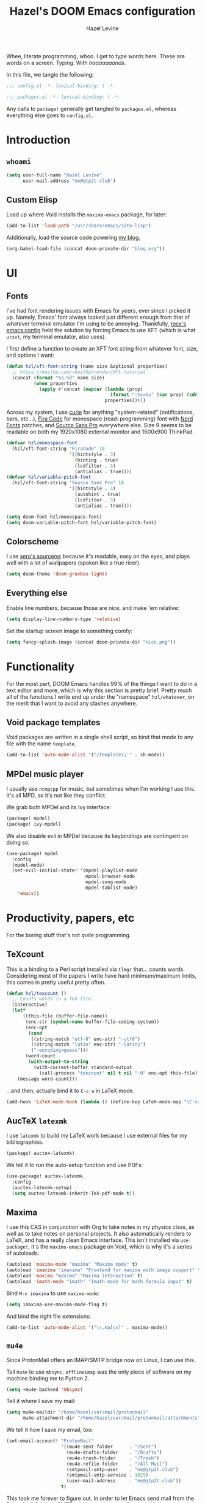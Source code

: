 #+TITLE:   Hazel's DOOM Emacs configuration
#+AUTHOR:  Hazel Levine
#+EMAIL:   rose.hazel@protonmail.ch
#+STARTUP: nofold

Whee, literate programming, whoo. I get to type words here. These are words on a
screen. Typing. With /haaaaaaands/.

In this file, we tangle the following:
#+BEGIN_SRC emacs-lisp
;;; config.el -*- lexical-binding: t -*-
#+END_SRC
#+BEGIN_SRC emacs-lisp :tangle ~/.config/doom/packages.el
;;; packages.el -*- lexical-binding: t -*-
#+END_SRC

Any calls to =package!= generally get tangled to =packages.el=, whereas
everything else goes to =config.el=.

* Introduction
** =whoami=
#+BEGIN_SRC emacs-lisp
(setq user-full-name "Hazel Levine"
      user-mail-address "me@qtp2t.club")
#+END_SRC
** Custom Elisp
Load up where Void installs the =maxima-emacs= package, for later:
#+BEGIN_SRC emacs-lisp
(add-to-list 'load-path "/usr/share/emacs/site-lisp")
#+END_SRC

Additionally, load the source code powering
[[https://blog.qtp2t.club][my blog.]]
#+BEGIN_SRC emacs-lisp
(org-babel-load-file (concat doom-private-dir "blog.org"))
#+END_SRC
* UI
** Fonts
I've had font rendering issues with Emacs for /years/, ever since I picked it
up. Namely, Emacs' font always looked just different enough from that of
whatever terminal emulator I'm using to be annoying. Thankfully, [[https://github.com/rocx/.emacs.d][rocx's emacs
config]] held the solution by forcing Emacs to use XFT (which is what =urxvt=, my
terminal emulator, also uses).

I first define a function to create an XFT font string from whatever font, size,
and options I want:
#+BEGIN_SRC emacs-lisp
(defun hzl/xft-font-string (name size &optional properties)
  ;; https://keithp.com/~keithp/render/Xft.tutorial
  (concat (format "%s-%d" name size)
          (when properties
            (apply #'concat (mapcar (lambda (prop)
                                      (format ":%s=%s" (car prop) (cdr prop)))
                                    properties)))))
#+END_SRC

Across my system, I use [[https://github.com/NerdyPepper/curie][curie]] for anything "system-related" (notifications,
bars, etc...), [[https://github.com/tonsky/FiraCode][Fira Code]] for monospace (read: programming) font with [[https://www.nerdfonts.com/][Nerd Fonts]]
patches, and [[https://fonts.adobe.com/fonts/source-sans][Source Sans Pro]] everywhere else. Size 9 seems to be readable on
both my 1920x1080 external monitor and 1600x900 ThinkPad.
#+BEGIN_SRC emacs-lisp
(defvar hzl/monospace-font
  (hzl/xft-font-string "FiraCode" 10
                       '((hintstyle . 3)
                         (hinting . true)
                         (lcdfilter . 3)
                         (antialias . true))))
(defvar hzl/variable-pitch-font
  (hzl/xft-font-string "Source Sans Pro" 10
                       '((hintstyle . 3)
                         (autohint . true)
                         (lcdfilter . 3)
                         (antialias . true))))

(setq doom-font hzl/monospace-font)
(setq doom-variable-pitch-font hzl/variable-pitch-font)
#+END_SRC
** Colorscheme
I use [[http://sourcerer.xero.nu/][xero's sourcerer]] because it's readable, easy on the eyes, and plays well
with a lot of wallpapers (spoken like a true ricer).
#+BEGIN_SRC emacs-lisp
(setq doom-theme 'doom-gruvbox-light)
#+END_SRC
** Everything else
Enable line numbers, because those are nice, and make 'em relative:
#+BEGIN_SRC emacs-lisp
(setq display-line-numbers-type 'relative)
#+END_SRC

Set the startup screen image to something comfy:
#+BEGIN_SRC emacs-lisp
(setq fancy-splash-image (concat doom-private-dir "nice.png"))
#+END_SRC
* Functionality
For the most part, DOOM Emacs handles 99% of the things I want to do in a text
editor and more, which is why this section is pretty brief.
Pretty much all of the functions I write end up under the "namespace"
=hzl/whatever=, on the merit that I want to avoid any clashes anywhere.
** Void package templates
Void packages are written in a single shell script, so bind that mode to any
file with the name =template=.
#+BEGIN_SRC emacs-lisp
(add-to-list 'auto-mode-alist '("/template\\'" . sh-mode))
#+END_SRC
** MPDel music player
I usually use =ncmpcpp= for music, but sometimes when I'm working I use this.
It's all MPD, so it's not like they conflict.

We grab both MPDel and its Ivy interface:
#+BEGIN_SRC emacs-lisp :tangle ~/.config/doom/packages.el
(package! mpdel)
(package! ivy-mpdel)
#+END_SRC

We also disable evil in MPDel because its keybindings are contingent on doing
so.
#+BEGIN_SRC emacs-lisp
(use-package! mpdel
  :config
  (mpdel-mode)
  (set-evil-initial-state! '(mpdel-playlist-mode
                             mpdel-browser-mode
                             mpdel-song-mode
                             mpdel-tablist-mode)
    'emacs))
#+END_SRC
* Productivity, papers, etc
For the boring stuff that's not /quite/ programming.
** TeXcount
This is a binding to a Perl script installed via =tlmgr= that... counts words.
Considering most of the papers I write have hard minimum/maximum limits, this
comes in pretty useful pretty often.
#+BEGIN_SRC emacs-lisp
(defun hzl/texcount ()
  ;; Counts words in a TeX file.
  (interactive)
  (let*
      ((this-file (buffer-file-name))
       (enc-str (symbol-name buffer-file-coding-system))
       (enc-opt
        (cond
         ((string-match "utf-8" enc-str) "-utf8")
         ((string-match "latin" enc-str) "-latin1")
         ("-encoding=guess")))
       (word-count
        (with-output-to-string
          (with-current-buffer standard-output
            (call-process "texcount" nil t nil "-0" enc-opt this-file)))))
    (message word-count)))
#+END_SRC

...and then, actually bind it to =C-c w= in LaTeX mode.
#+BEGIN_SRC emacs-lisp
(add-hook 'LaTeX-mode-hook (lambda () (define-key LaTeX-mode-map "\C-cw" 'hzl/texcount)))
#+END_SRC
** AucTeX =latexmk=
I use =latexmk= to build my LaTeX work because I use external files for my
bibliographies.
#+BEGIN_SRC emacs-lisp :tangle ~/.config/doom/packages.el
(package! auctex-latexmk)
#+END_SRC

We tell it to run the auto-setup function and use PDFs:
#+BEGIN_SRC emacs-lisp
(use-package! auctex-latexmk
  :config
  (auctex-latexmk-setup)
  (setq auctex-latexmk-inherit-TeX-pdf-mode t))
#+END_SRC
** Maxima
I use this CAS in conjunction with Org to take notes in my physics class, as
well as to take notes on personal projects. It also automatically renders to
LaTeX, and has a really clean Emacs interface. This isn't installed via
=use-package!=, it's the =maxima-emacs= package on Void, which is why it's a
series of autoloads.
#+BEGIN_SRC emacs-lisp
(autoload 'maxima-mode "maxima" "Maxima mode" t)
(autoload 'imaxima "imaxima" "Frontend for maxima with image support" t)
(autoload 'maxima "maxima" "Maxima interaction" t)
(autoload 'imath-mode "imath" "Imath mode for math formula input" t)
#+END_SRC

Bind =M-x imaxima= to use =maxima-mode=:
#+BEGIN_SRC emacs-lisp
(setq imaxima-use-maxima-mode-flag t)
#+END_SRC

And bind the right file extensions:
#+BEGIN_SRC emacs-lisp
(add-to-list 'auto-mode-alist '("\\.ma[cx]" . maxima-mode))
#+END_SRC
** =mu4e=
Since ProtonMail offers an IMAP/SMTP bridge now on Linux, I can use this.

Tell =mu4e= to use =mbsync=. =offlineimap= was the only piece of software on my
machine binding me to Python 2.
#+BEGIN_SRC emacs-lisp
(setq +mu4e-backend 'mbsync)
#+END_SRC

Tell it where I save my mail:
#+BEGIN_SRC emacs-lisp
(setq mu4e-maildir "/home/hazel/var/mail/protonmail"
      mu4e-attachment-dir "/home/hazel/var/mail/protonmail/attachments")
#+END_SRC

We tell it how I save my email, too:
#+BEGIN_SRC emacs-lisp
(set-email-account! "ProtonMail"
                    '((mu4e-sent-folder      . "/Sent")
                      (mu4e-drafts-folder    . "/Drafts")
                      (mu4e-trash-folder     . "/Trash")
                      (mu4e-refile-folder    . "/All Mail")
                      (smtpmail-smtp-user    . "me@qtp2t.club")
                      (smtpmail-smtp-service . 1025)
                      (user-mail-address     . "me@qtp2t.club"))
                    t)
#+END_SRC

This took me forever to figure out. In order to let Emacs send mail from the
ProtonMail Bridge's SMTP server, you have to allow its self-signed certificate.
To get this certificate, you can execute the command:
#+BEGIN_SRC sh :tangle no
openssl s_client -connect 127.0.0.1:1025 -starttls smtp 2>/dev/null </dev/null | \
    sed -ne '/-BEGIN CERTIFICATE-/,/-END CERTIFICATE-/p' > out.pem
#+END_SRC
Then copy the resulting file =out.pem= to wherever you want, and:
#+BEGIN_SRC emacs-lisp
(add-to-list 'gnutls-trustfiles "/home/hazel/var/certs/protonmail_bridge.pem")
#+END_SRC
** Org-mode
Set the bullets to pretty stuff:
#+BEGIN_SRC emacs-lisp
(setq org-bullets-bullet-list '("☯" "☰" "☱" "☲" "☳" "☴" "☵" "☶" "☷"))
(setq org-ellipsis "↝")
#+END_SRC

Make sure that Org doesn't try to clutter my home directory, and put stuff where
it's supposed to be:
#+BEGIN_SRC emacs-lisp
(setq org-directory "~/usr/doc/org/")
#+END_SRC

Set DOOM's scratch buffer, available at any point with =SPC x=, to Org, which I
find useful for taking quick notes:
#+BEGIN_SRC emacs-lisp
(setq doom-scratch-buffer-major-mode 'org-mode)
#+END_SRC
** PDF Tools
Not sure if I'll stick to this over Zathura, but it's nice to have everything in
Emacs. This is bundled with DOOM, so I just tell AucTeX to open stuff up in it.
#+BEGIN_SRC emacs-lisp
(setq TeX-view-program-selection '((output-pdf "PDF Tools")))
(add-hook 'TeX-after-compilation-finished-functions #'TeX-revert-document-buffer)
#+END_SRC
* Programming languages
The cool stuff. Unless it's Java.
** FRC Mode
This is a =gradlew= wrapper I hacked together really fast while sitting in my
physics class not paying attention. The officially sanctioned IDE for FIRST
Robotics is Visual Studio Code, which I hate with a burning passion for numerous
reasons.

We grab it directly from my Git, since it's not in ELPA (and probably never will
be):
#+BEGIN_SRC emacs-lisp :tangle ~/.config/doom/packages.el
(package! frc-mode
  :recipe (:host nil :repo "https://git.qtp2t.club/hazel/frc-mode"))
#+END_SRC

And tell it to run with all Java files. I'd never willingly write Java outside
of FRC, so it's fine.
#+BEGIN_SRC emacs-lisp
(use-package! frc-mode
  :hook (java-mode . frc-mode))
#+END_SRC
** =rust-analyzer=
Iunno, man. Sure. Why not. Racer and RLS keep giving me issues.
#+BEGIN_SRC emacs-lisp
(setq rustic-lsp-server 'rust-analyzer)
#+END_SRC
** vimrc mode
Hey. HEY. CHILL. The irony is not lost on me. This is actually for editing my
[[https://tridactyl.xyz][Tridactyl]] config.
#+BEGIN_SRC emacs-lisp
(define-generic-mode 'vimrc-generic-mode
    '()
    '()
    '(("^[\t ]*:?\\(!\\|ab\\|map\\|unmap\\)[^\r\n\"]*\"[^\r\n\"]*\\(\"[^\r\n\"]*\"[^\r\n\"]*\\)*$"
       (0 font-lock-warning-face))
      ("\\(^\\|[\t ]\\)\\(\".*\\)$")
      (2 font-lock-comment-face)
      ("\"\\([^\n\r\"\\]\\|\\.\\)*\""
       (0 font-lock-string-face)))
    '("/vimrc\\'" "\\.vim\\(rc\\)?\\'")
    '((lambda ()
        (modify-syntax-entry ?\" ".")))
    "Generic mode for Vim configuration files.")
#+END_SRC
** Shen
A really cool experimental, portable, and typed Lisp. I like it a lot, but I
don't know much about it on the merit that it's locked behind a paywall of a
book that I can't afford nor pirate.
#+BEGIN_SRC emacs-lisp :tangle ~/.config/doom/packages.el
(package! shen-mode)
#+END_SRC
